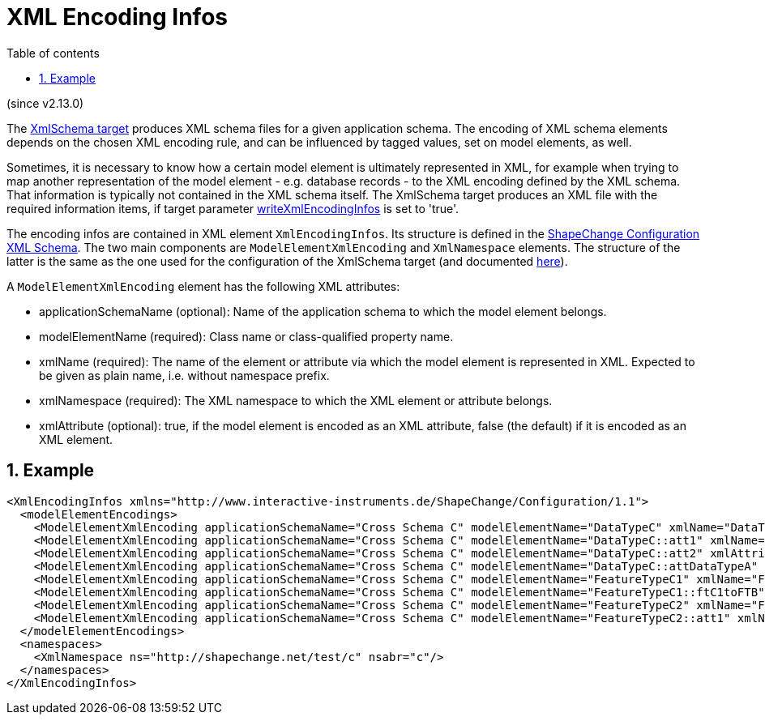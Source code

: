 :doctype: book
:encoding: utf-8
:lang: en
:toc: macro
:toc-title: Table of contents
:toclevels: 5

:toc-position: left

:appendix-caption: Annex

:numbered:
:sectanchors:
:sectnumlevels: 5

[[XML_Encoding_Infos]]
= XML Encoding Infos

(since v2.13.0)

The xref:./XML_Schema.adoc[XmlSchema target] produces XML schema 
files for a given application schema. The encoding of XML schema
elements depends on the chosen XML encoding rule, and can 
be influenced by tagged values, set on model elements, as well.

Sometimes, it is necessary to know how a certain model element is
ultimately represented in XML, for example when trying to map another
representation of the model element - e.g. database records - to the XML
encoding defined by the XML schema. That information is typically not
contained in the XML schema itself. The XmlSchema target produces
an XML file with the required information items, if target parameter
xref:./XML_Schema.adoc#writeXmlEncodingInfos[writeXmlEncodingInfos]
is set to 'true'.

The encoding infos are contained in XML element `XmlEncodingInfos`. Its 
structure is defined in the 
https://shapechange.net/resources/schema/ShapeChangeConfiguration.xsd[ShapeChange Configuration XML Schema]. 
The two main components are `ModelElementXmlEncoding` and `XmlNamespace` elements. 
The structure of the latter is the same as the one used for the configuration 
of the XmlSchema target (and documented xref:./XML_Schema.adoc#Namespace_Identifiers[here]).

A `ModelElementXmlEncoding` element has the following XML attributes:

* applicationSchemaName (optional): Name of the application schema 
to which the model element belongs.
* modelElementName (required): Class name or class-qualified property name.
* xmlName (required): The name of the element or attribute via which 
the model element is represented in XML. Expected to be given as 
plain name, i.e. without namespace prefix.
* xmlNamespace (required): The XML namespace to which the XML element 
or attribute belongs.
* xmlAttribute (optional): true, if the model element is encoded as 
an XML attribute, false (the default) if it is encoded as an XML element.

[[Example]]
== Example

[source,xml,linenumbers]
----------
<XmlEncodingInfos xmlns="http://www.interactive-instruments.de/ShapeChange/Configuration/1.1">
  <modelElementEncodings>
    <ModelElementXmlEncoding applicationSchemaName="Cross Schema C" modelElementName="DataTypeC" xmlName="DataTypeC" xmlNamespace="http://shapechange.net/test/c"/>
    <ModelElementXmlEncoding applicationSchemaName="Cross Schema C" modelElementName="DataTypeC::att1" xmlName="att1" xmlNamespace="http://shapechange.net/test/c"/>
    <ModelElementXmlEncoding applicationSchemaName="Cross Schema C" modelElementName="DataTypeC::att2" xmlAttribute="true" xmlName="att2" xmlNamespace="http://shapechange.net/test/c"/>
    <ModelElementXmlEncoding applicationSchemaName="Cross Schema C" modelElementName="DataTypeC::attDataTypeA" xmlName="attDataTypeA" xmlNamespace="http://shapechange.net/test/c"/>
    <ModelElementXmlEncoding applicationSchemaName="Cross Schema C" modelElementName="FeatureTypeC1" xmlName="FeatureTypeC1" xmlNamespace="http://shapechange.net/test/c"/>
    <ModelElementXmlEncoding applicationSchemaName="Cross Schema C" modelElementName="FeatureTypeC1::ftC1toFTB" xmlName="ftC1toFTB" xmlNamespace="http://shapechange.net/test/c"/>
    <ModelElementXmlEncoding applicationSchemaName="Cross Schema C" modelElementName="FeatureTypeC2" xmlName="FeatureTypeC2" xmlNamespace="http://shapechange.net/test/c"/>
    <ModelElementXmlEncoding applicationSchemaName="Cross Schema C" modelElementName="FeatureTypeC2::att1" xmlName="att1" xmlNamespace="http://shapechange.net/test/c"/>
  </modelElementEncodings>
  <namespaces>
    <XmlNamespace ns="http://shapechange.net/test/c" nsabr="c"/>
  </namespaces>
</XmlEncodingInfos>
----------
